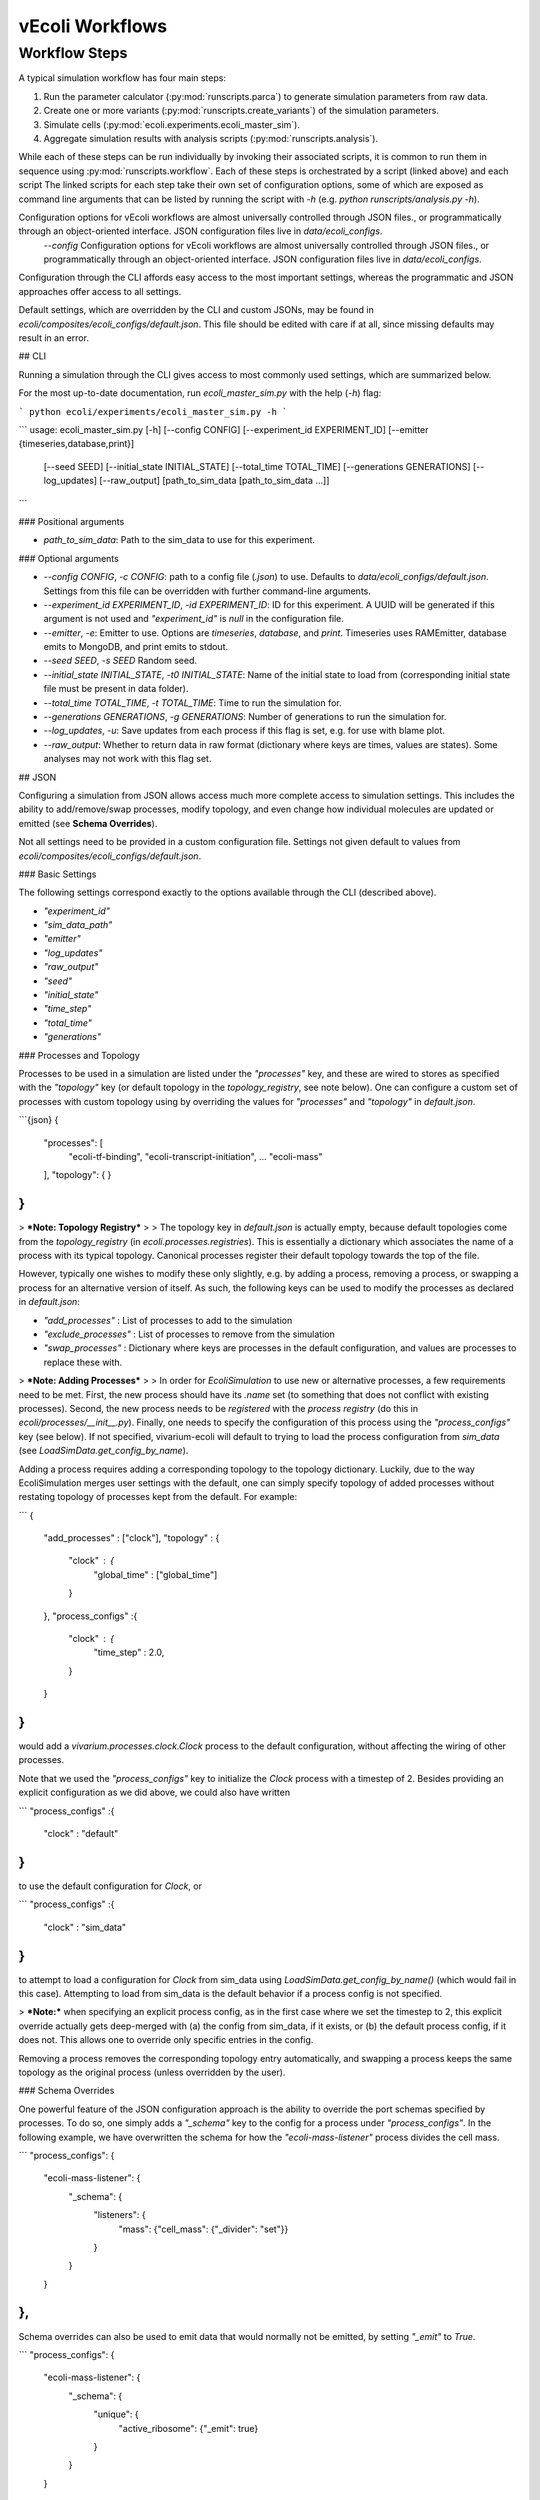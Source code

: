 ================
vEcoli Workflows
================

--------------
Workflow Steps
--------------

A typical simulation workflow has four main steps:

1. Run the parameter calculator (:py:mod:`runscripts.parca`) to generate simulation parameters from raw data.
2. Create one or more variants (:py:mod:`runscripts.create_variants`) of the simulation parameters.
3. Simulate cells (:py:mod:`ecoli.experiments.ecoli_master_sim`).
4. Aggregate simulation results with analysis scripts (:py:mod:`runscripts.analysis`).

While each of these steps can be run individually by invoking their associated scripts,
it is common to run them in sequence using :py:mod:`runscripts.workflow`. 
Each of these steps is orchestrated by a script (linked above) and each script  The linked scripts for each step take their own set of configuration options, some of which are exposed as command line arguments that can be listed by running the script with `-h` (e.g. `python runscripts/analysis.py -h`). 

Configuration options for vEcoli workflows are almost universally controlled through JSON files., or programmatically through an object-oriented interface. JSON configuration files live in `data/ecoli_configs`.
     `--config` Configuration options for vEcoli workflows are almost universally controlled through JSON files., or programmatically through an object-oriented interface. JSON configuration files live in `data/ecoli_configs`.

Configuration through the CLI affords easy access to the most important settings, whereas the programmatic and JSON approaches offer access to all settings.

Default settings, which are overridden by the CLI and custom JSONs, may be found in `ecoli/composites/ecoli_configs/default.json`. This file should be edited with care if at all, since missing defaults may result in an error.


## CLI

Running a simulation through the CLI gives access to most commonly used settings, which are summarized below.

For the most up-to-date documentation, run `ecoli_master_sim.py` with the help (`-h`) flag:

```
python ecoli/experiments/ecoli_master_sim.py -h
```

```
usage: ecoli_master_sim.py [-h] [--config CONFIG] [--experiment_id EXPERIMENT_ID] [--emitter {timeseries,database,print}]
                           [--seed SEED] [--initial_state INITIAL_STATE] [--total_time TOTAL_TIME] [--generations GENERATIONS]
                           [--log_updates] [--raw_output]
                           [path_to_sim_data [path_to_sim_data ...]]
```

### Positional arguments

- `path_to_sim_data`: Path to the sim_data to use for this experiment.

### Optional arguments

- `--config CONFIG`, `-c CONFIG`: path to a config file (`.json`) to use. Defaults to `data/ecoli_configs/default.json`. Settings from this file can be overridden with further command-line arguments.
- `--experiment_id EXPERIMENT_ID`, `-id EXPERIMENT_ID`: ID for this experiment. A UUID will be generated if this argument is not used and `"experiment_id"` is `null` in the configuration file.
- `--emitter`, `-e`: Emitter to use. Options are `timeseries`, `database`, and `print`. Timeseries uses RAMEmitter, database emits to MongoDB, and print emits to stdout.
- `--seed SEED`, `-s SEED`  Random seed.
- `--initial_state INITIAL_STATE`, `-t0 INITIAL_STATE`: Name of the initial state to load from (corresponding initial state file must be present in data folder).
- `--total_time TOTAL_TIME`, `-t TOTAL_TIME`: Time to run the simulation for.
- `--generations GENERATIONS`, `-g GENERATIONS`: Number of generations to run the simulation for.
- `--log_updates`, `-u`: Save updates from each process if this flag is set, e.g. for use with blame plot.
- `--raw_output`: Whether to return data in raw format (dictionary where keys are times, values are states). Some analyses may not work with this flag set.

## JSON

Configuring a simulation from JSON allows access much more complete access to simulation settings. This includes the ability to add/remove/swap processes, modify topology, and even change how individual molecules are updated or emitted (see **Schema Overrides**).

Not all settings need to be provided in a custom configuration file. Settings not given default to values from `ecoli/composites/ecoli_configs/default.json`.

### Basic Settings

The following settings correspond exactly to the options available through the CLI (described above).

- `"experiment_id"`
- `"sim_data_path"`
- `"emitter"`
- `"log_updates"`
- `"raw_output"`
- `"seed"`
- `"initial_state"`
- `"time_step"`
- `"total_time"`
- `"generations"`


### Processes and Topology

Processes to be used in a simulation are listed under the `"processes"` key, and these are wired to stores as specified with the `"topology"` key (or default topology in the `topology_registry`, see note below). One can configure a custom set of processes with custom topology using by overriding the values for `"processes"` and `"topology"` in `default.json`.

```{json}
{
    "processes": [
        "ecoli-tf-binding",
        "ecoli-transcript-initiation",
        ...
        "ecoli-mass"
    ],
    "topology": {
    }
}
```

> ***Note: Topology Registry***
>
> The topology key in `default.json` is actually empty, because default topologies come from the `topology_registry` (in `ecoli.processes.registries`). This is essentially a dictionary which associates the name of a process with its typical topology. Canonical processes register their default topology towards the top of the file.

However, typically one wishes to modify these only slightly, e.g. by adding a process, removing a process, or swapping a process for an alternative version of itself. As such, the following keys can be used to modify the processes as declared in `default.json`:

- `"add_processes"` : List of processes to add to the simulation
- `"exclude_processes"` : List of processes to remove from the simulation
- `"swap_processes"` : Dictionary where keys are processes in the default configuration, and values are processes to replace these with.

> ***Note: Adding Processes***
>
> In order for `EcoliSimulation` to use new or alternative processes, a few requirements need to be met. First, the new process should have its `.name` set (to something that does not conflict with existing processes). Second, the new process needs to be *registered* with the *process registry* (do this in `ecoli/processes/__init__.py`). Finally, one needs to specify the configuration of this process using the `"process_configs"` key (see below). If not specified, vivarium-ecoli will default to trying to load the process configuration from `sim_data` (see `LoadSimData.get_config_by_name`).

Adding a process requires adding a corresponding topology to the topology dictionary. Luckily, due to the way EcoliSimulation merges user settings with the default, one can simply specify topology of added processes without restating topology of processes kept from the default. For example:

```
{
    "add_processes" : ["clock"],
    "topology" : {
        "clock" : {
            "global_time" : ["global_time"]
        }
    },
    "process_configs" :{
        "clock" : {
            "time_step" : 2.0,
        }
    }
}
```

would add a `vivarium.processes.clock.Clock` process to the default configuration, without affecting the wiring of other processes.

Note that we used the `"process_configs"` key to initialize the `Clock` process with a timestep of 2. Besides providing an explicit configuration as we did above, we could also have written

```
"process_configs" :{
    "clock" : "default"
}
```

to use the default configuration for `Clock`, or 

```
"process_configs" :{
    "clock" : "sim_data"
}
```

to attempt to load a configuration for `Clock` from sim_data using `LoadSimData.get_config_by_name()` (which would fail in this case). Attempting to load from sim_data is the default behavior if a process config is not specified. 

> ***Note:*** when specifying an explicit process config, as in the first case where we set the timestep to 2, this explicit override actually gets deep-merged with (a) the config from sim_data, if it exists, or (b) the default process config, if it does not. This allows one to override only specific entries in the config.

Removing a process removes the corresponding topology entry automatically, and swapping a process keeps the same topology as the original process (unless overridden by the user).

### Schema Overrides

One powerful feature of the JSON configuration approach is the ability to override the port schemas specified by processes. To do so, one simply adds a `"_schema"` key to the config for a process under `"process_configs"`. In the following example, we have overwritten the schema for how the `"ecoli-mass-listener"` process divides the cell mass.

```
"process_configs": {
    "ecoli-mass-listener": {
        "_schema": {
            "listeners": {
                "mass": {"cell_mass": {"_divider": "set"}}
            }
        }
    }
},
```

Schema overrides can also be used to emit data that would normally not be emitted, by setting `"_emit"` to `True`.

```
"process_configs": {
    "ecoli-mass-listener": {
        "_schema": {
            "unique": {
                "active_ribosome": {"_emit": true}
            }
        }
    }
},
```

### Additional Settings

- `"partition"` : (boolean) whether to use partitioning model (NOT YET IMPLEMENTED)
- `"description"` : (string) description of the experiment
- `"suffix_time"` : (boolean) whether to suffix custom experiment IDs with time of simulation, to avoid conflict in the database
- `"progress_bar"` : (boolean) whether to show the progress bar
- `"agent_id"`
- `"parallel"`
- `"division"`
- `"divide"`

## Programmatic Interface

Running simulations within code, one should use the `EcoliSim` class from `ecoli.experiments.ecoli_master_sim`. This class represents a simulation of the whole-cell *E. coli* model, along with its settings. 

```
# Make simulation with default.json
sim = EcoliSim.from_file()  # Can also pass in a path to JSON config

# Modify simulation settings
sim.experiment_id = "Demo"
sim.total_time = 10
...
# Build and run the experiment
sim.build_ecoli()
sim.run()
data_out = sim.query()
```

All of the settings available to be modified from JSON are also accessible as fields of the `EcoliSim` object. If at any point you wish to access the full simulation config, `sim.config` offers an up-to-date configuration including all changes made through this OOP interface.

After running a simulation, the `Ecoli` composite generated can be accessed with `sim.ecoli`.